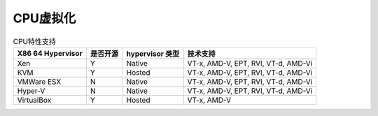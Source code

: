 CPU虚拟化
========================================
.. list-table:: CPU特性支持
    :header-rows: 1

    * - X86 64 Hypervisor
      - 是否开源
      - hypervisor 类型
      - 技术支持
    * - Xen
      - Y
      - Native
      - VT-x, AMD-V, EPT, RVI, VT-d, AMD-Vi
    * - KVM
      - Y
      - Hosted
      - VT-x, AMD-V, EPT, RVI, VT-d, AMD-Vi
    * - VMWare ESX
      - N
      - Native
      - VT-x, AMD-V, EPT, RVI, VT-d, AMD-Vi
    * - Hyper-V
      - N
      - Native
      - VT-x, AMD-V, EPT, RVI, VT-d, AMD-Vi
    * - VirtualBox
      - Y
      - Hosted
      - VT-x, AMD-V

